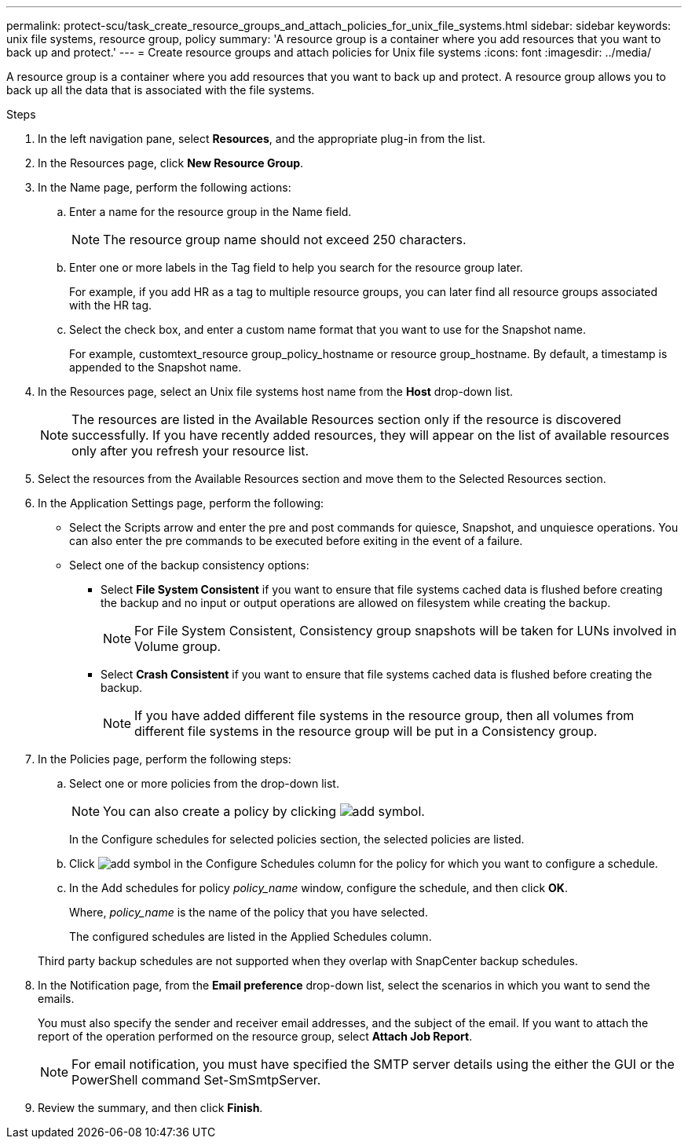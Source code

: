 ---
permalink: protect-scu/task_create_resource_groups_and_attach_policies_for_unix_file_systems.html
sidebar: sidebar
keywords: unix file systems, resource group, policy
summary: 'A resource group is a container where you add resources that you want to back up and protect.'
---
= Create resource groups and attach policies for Unix file systems
:icons: font
:imagesdir: ../media/

[.lead]
A resource group is a container where you add resources that you want to back up and protect. A resource group allows you to back up all the data that is associated with the file systems.

.Steps

. In the left navigation pane, select *Resources*, and the appropriate plug-in from the list.
. In the Resources page, click *New Resource Group*.
. In the Name page, perform the following actions:
 .. Enter a name for the resource group in the Name field.
+ 
NOTE: The resource group name should not exceed 250 characters.
 
 .. Enter one or more labels in the Tag field to help you search for the resource group later.
+
For example, if you add HR as a tag to multiple resource groups, you can later find all resource groups associated with the HR tag.
 .. Select the check box, and enter a custom name format that you want to use for the Snapshot name.
+
For example, customtext_resource group_policy_hostname or resource group_hostname. By default, a timestamp is appended to the Snapshot name.

. In the Resources page, select an Unix file systems host name from the *Host* drop-down list.
+
NOTE: The resources are listed in the Available Resources section only if the resource is discovered successfully. If you have recently added resources, they will appear on the list of available resources only after you refresh your resource list.

. Select the resources from the Available Resources section and move them to the Selected Resources section.
. In the Application Settings page, perform the following:
* Select the Scripts arrow and enter the pre and post commands for quiesce, Snapshot, and unquiesce operations. You can also enter the pre commands to be executed before exiting in the event of a failure.
* Select one of the backup consistency options:
** Select *File System Consistent* if you want to ensure that file systems cached data is flushed before creating the backup and no input or output operations are allowed on filesystem while creating the backup.
+
NOTE: For File System Consistent, Consistency group snapshots will be taken for LUNs involved in Volume group.
** Select *Crash Consistent* if you want to ensure that file systems cached data is flushed before creating the backup.
+
NOTE: If you have added different file systems in the resource group, then all volumes from different file systems in the resource group will be put in a Consistency group.
. In the Policies page, perform the following steps:
 .. Select one or more policies from the drop-down list.
+
NOTE: You can also create a policy by clicking image:../media/add_policy_from_resourcegroup.gif[add symbol].

+
In the Configure schedules for selected policies section, the selected policies are listed.

 .. Click image:../media/add_policy_from_resourcegroup.gif[add symbol] in the Configure Schedules column for the policy for which you want to configure a schedule.
 .. In the Add schedules for policy _policy_name_ window, configure the schedule, and then click *OK*.
+
Where, _policy_name_ is the name of the policy that you have selected.
+
The configured schedules are listed in the Applied Schedules column.

+
Third party backup schedules are not supported when they overlap with SnapCenter backup schedules.

. In the Notification page, from the *Email preference* drop-down list, select the scenarios in which you want to send the emails.
+
You must also specify the sender and receiver email addresses, and the subject of the email. If you want to attach the report of the operation performed on the resource group, select *Attach Job Report*.
+
NOTE: For email notification, you must have specified the SMTP server details using the either the GUI or the PowerShell command Set-SmSmtpServer.

. Review the summary, and then click *Finish*.
